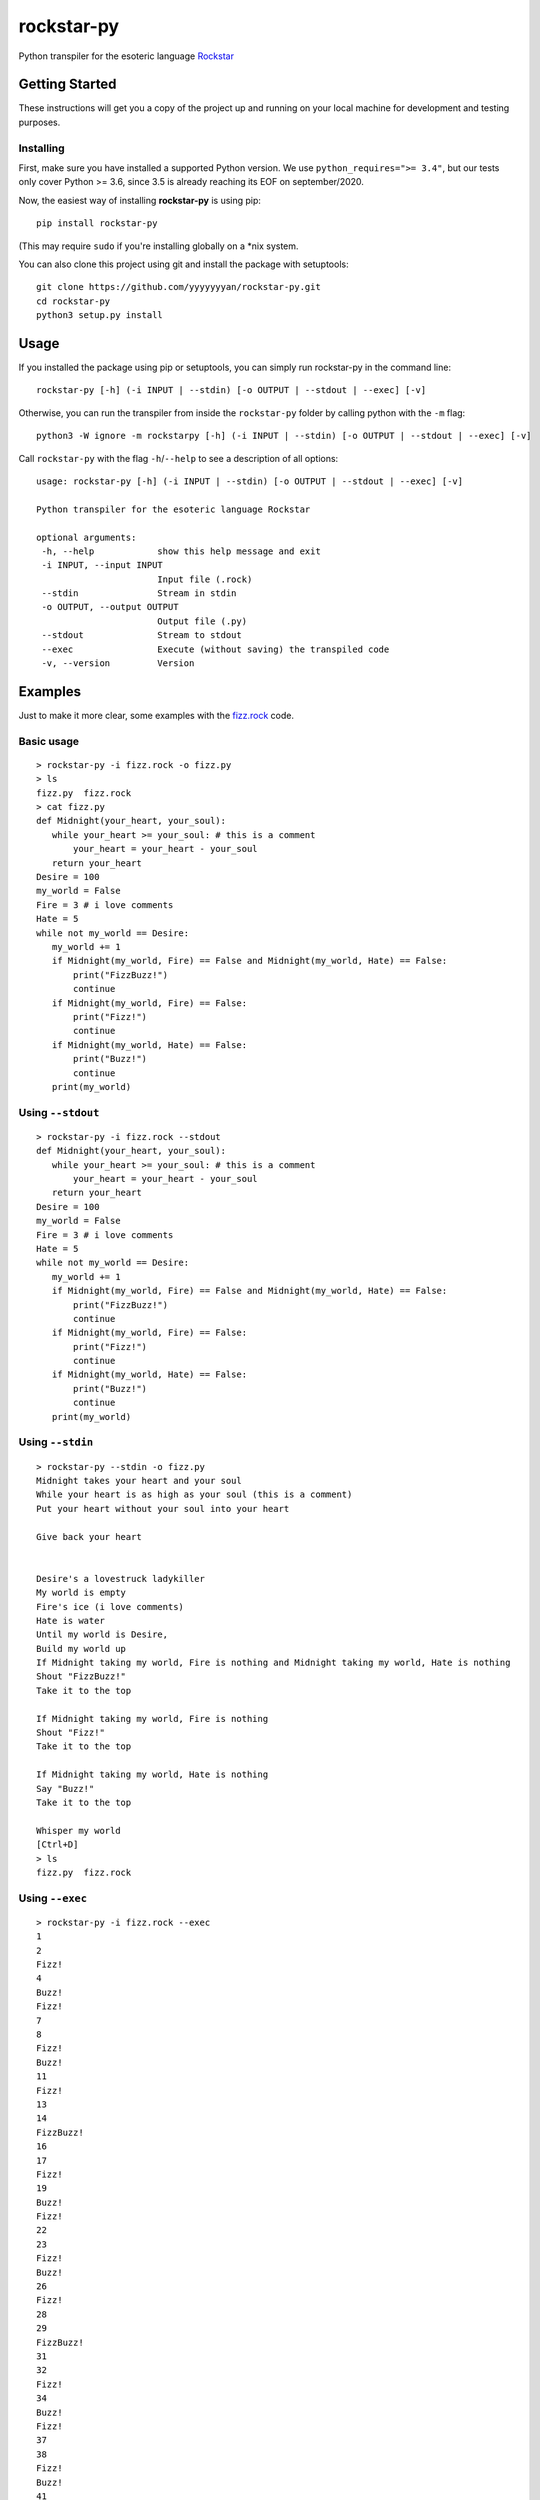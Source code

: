 rockstar-py
===========

Python transpiler for the esoteric language `Rockstar`_

Getting Started
---------------

These instructions will get you a copy of the project up and running on
your local machine for development and testing purposes.

Installing
~~~~~~~~~~

First, make sure you have installed a supported Python version. We use ``python_requires=">= 3.4"``,
but our tests only cover Python >= 3.6, since 3.5 is already reaching its EOF on september/2020.

Now, the easiest way of installing **rockstar-py** is using pip:

::

    pip install rockstar-py

(This may require ``sudo`` if you're installing globally on a \*nix system.

You can also clone this project using git and install the package with setuptools:

::

    git clone https://github.com/yyyyyyyan/rockstar-py.git
    cd rockstar-py
    python3 setup.py install

Usage
-----

If you installed the package using pip or setuptools, you can simply run rockstar-py in the command line:

::

    rockstar-py [-h] (-i INPUT | --stdin) [-o OUTPUT | --stdout | --exec] [-v]

Otherwise, you can run the transpiler from inside the ``rockstar-py`` folder by calling python with the ``-m`` flag:

::

    python3 -W ignore -m rockstarpy [-h] (-i INPUT | --stdin) [-o OUTPUT | --stdout | --exec] [-v]

Call ``rockstar-py`` with the flag ``-h``/``--help`` to see a description of all options:

::

    usage: rockstar-py [-h] (-i INPUT | --stdin) [-o OUTPUT | --stdout | --exec] [-v]

    Python transpiler for the esoteric language Rockstar

    optional arguments:
     -h, --help            show this help message and exit
     -i INPUT, --input INPUT
                           Input file (.rock)
     --stdin               Stream in stdin
     -o OUTPUT, --output OUTPUT
                           Output file (.py)
     --stdout              Stream to stdout
     --exec                Execute (without saving) the transpiled code
     -v, --version         Version

Examples
--------

Just to make it more clear, some examples with the `fizz.rock`_ code.

Basic usage
~~~~~~~~~~~

::

    > rockstar-py -i fizz.rock -o fizz.py
    > ls
    fizz.py  fizz.rock
    > cat fizz.py
    def Midnight(your_heart, your_soul):
       while your_heart >= your_soul: # this is a comment
           your_heart = your_heart - your_soul
       return your_heart
    Desire = 100
    my_world = False
    Fire = 3 # i love comments
    Hate = 5
    while not my_world == Desire:
       my_world += 1
       if Midnight(my_world, Fire) == False and Midnight(my_world, Hate) == False:
           print("FizzBuzz!")
           continue
       if Midnight(my_world, Fire) == False:
           print("Fizz!")
           continue
       if Midnight(my_world, Hate) == False:
           print("Buzz!")
           continue
       print(my_world)

Using ``--stdout``
~~~~~~~~~~~~~~~~~~

::

    > rockstar-py -i fizz.rock --stdout
    def Midnight(your_heart, your_soul):
       while your_heart >= your_soul: # this is a comment
           your_heart = your_heart - your_soul
       return your_heart
    Desire = 100
    my_world = False
    Fire = 3 # i love comments
    Hate = 5
    while not my_world == Desire:
       my_world += 1
       if Midnight(my_world, Fire) == False and Midnight(my_world, Hate) == False:
           print("FizzBuzz!")
           continue
       if Midnight(my_world, Fire) == False:
           print("Fizz!")
           continue
       if Midnight(my_world, Hate) == False:
           print("Buzz!")
           continue
       print(my_world)

Using ``--stdin``
~~~~~~~~~~~~~~~~~

::

    > rockstar-py --stdin -o fizz.py
    Midnight takes your heart and your soul
    While your heart is as high as your soul (this is a comment)
    Put your heart without your soul into your heart

    Give back your heart


    Desire's a lovestruck ladykiller
    My world is empty
    Fire's ice (i love comments)
    Hate is water
    Until my world is Desire,
    Build my world up
    If Midnight taking my world, Fire is nothing and Midnight taking my world, Hate is nothing
    Shout "FizzBuzz!"
    Take it to the top

    If Midnight taking my world, Fire is nothing
    Shout "Fizz!"
    Take it to the top

    If Midnight taking my world, Hate is nothing
    Say "Buzz!"
    Take it to the top

    Whisper my world
    [Ctrl+D]
    > ls
    fizz.py  fizz.rock

Using ``--exec``
~~~~~~~~~~~~~~~~

::

    > rockstar-py -i fizz.rock --exec
    1
    2
    Fizz!
    4
    Buzz!
    Fizz!
    7
    8
    Fizz!
    Buzz!
    11
    Fizz!
    13
    14
    FizzBuzz!
    16
    17
    Fizz!
    19
    Buzz!
    Fizz!
    22
    23
    Fizz!
    Buzz!
    26
    Fizz!
    28
    29
    FizzBuzz!
    31
    32
    Fizz!
    34
    Buzz!
    Fizz!
    37
    38
    Fizz!
    Buzz!
    41
    Fizz!
    43
    44
    FizzBuzz!
    46
    47
    Fizz!
    49
    Buzz!
    Fizz!
    52
    53
    Fizz!
    Buzz!
    56
    Fizz!
    58
    59
    FizzBuzz!
    61
    62
    Fizz!
    64
    Buzz!
    Fizz!
    67
    68
    Fizz!
    Buzz!
    71
    Fizz!
    73
    74
    FizzBuzz!
    76
    77
    Fizz!
    79
    Buzz!
    Fizz!
    82
    83
    Fizz!
    Buzz!
    86
    Fizz!
    88
    89
    FizzBuzz!
    91
    92
    Fizz!
    94
    Buzz!
    Fizz!
    97
    98
    Fizz!
    Buzz!

Contributing
------------

The project has basically reached its end, but I'm still accepting pull requests that improve speed and legibility of the
code.

Authors
-------

-  **yyyyyyyan** - *Initial work* - `yyyyyyyan`_

Contributors
------------

Huge thanks to everyone who is contribuing to this project. Check them out at `Contributors`_! 

License
-------

This project is licensed under the MIT License - see the `LICENSE`_ file
for details.

Acknowledgments
---------------

-  Hat tip to `dylanbeattie`_ for creating Rockstar
-  The FizzBuzz example works well. If valid code doesn’t work, create
   an issue so I can get a look.
-  I’ll work on the readibility and organization of the code, would love
   suggestions on how/where to do that.

.. _Rockstar: https://github.com/dylanbeattie/rockstar
.. _fizz.rock: https://github.com/yyyyyyyan/rockstar-py/blob/master/tests/fizz.rock
.. _yyyyyyyan: https://github.com/yyyyyyyan
.. _Contributors: https://github.com/yyyyyyyan/rockstar-py/graphs/contributors
.. _LICENSE: https://github.com/yyyyyyyan/rockstar-py/blob/master/LICENSE
.. _dylanbeattie: https://github.com/dylanbeattie/